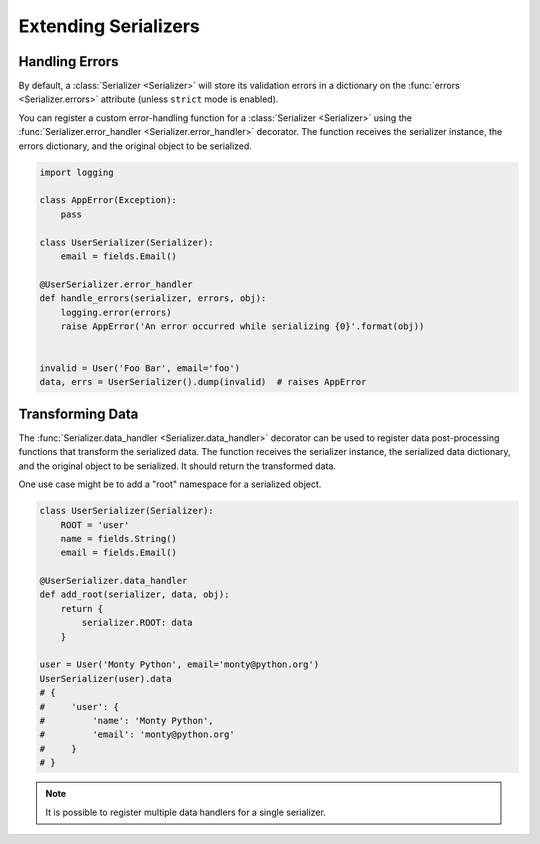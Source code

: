 .. _extending:
.. module:: marshmallow

Extending Serializers
=====================


Handling Errors
---------------

By default, a :class:`Serializer <Serializer>` will store its validation errors in a dictionary on the :func:`errors <Serializer.errors>` attribute (unless ``strict`` mode is enabled).

You can register a custom error-handling function for a :class:`Serializer <Serializer>` using the :func:`Serializer.error_handler <Serializer.error_handler>` decorator. The function receives the serializer instance, the errors dictionary, and the original object to be serialized.


.. code-block:: python

    import logging

    class AppError(Exception):
        pass

    class UserSerializer(Serializer):
        email = fields.Email()

    @UserSerializer.error_handler
    def handle_errors(serializer, errors, obj):
        logging.error(errors)
        raise AppError('An error occurred while serializing {0}'.format(obj))


    invalid = User('Foo Bar', email='foo')
    data, errs = UserSerializer().dump(invalid)  # raises AppError


Transforming Data
-----------------

The :func:`Serializer.data_handler <Serializer.data_handler>` decorator can be used to register data post-processing functions that transform the serialized data. The function receives the serializer instance, the serialized data dictionary, and the original object to be serialized. It should return the transformed data.

One use case might be to add a "root" namespace for a serialized object.

.. code-block:: python

    class UserSerializer(Serializer):
        ROOT = 'user'
        name = fields.String()
        email = fields.Email()

    @UserSerializer.data_handler
    def add_root(serializer, data, obj):
        return {
            serializer.ROOT: data
        }

    user = User('Monty Python', email='monty@python.org')
    UserSerializer(user).data
    # {
    #     'user': {
    #         'name': 'Monty Python',
    #         'email': 'monty@python.org'
    #     }
    # }

.. note::

    It is possible to register multiple data handlers for a single serializer.
